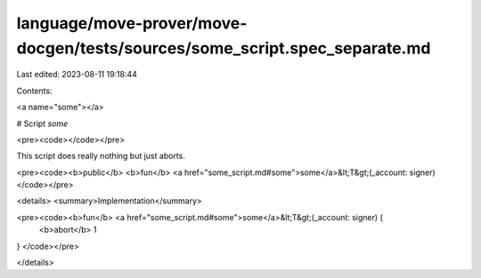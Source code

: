 language/move-prover/move-docgen/tests/sources/some_script.spec_separate.md
===========================================================================

Last edited: 2023-08-11 19:18:44

Contents:

.. code-block:: md

    
<a name="some"></a>

# Script `some`





<pre><code></code></pre>


This script does really nothing but just aborts.


<pre><code><b>public</b> <b>fun</b> <a href="some_script.md#some">some</a>&lt;T&gt;(_account: signer)
</code></pre>



<details>
<summary>Implementation</summary>


<pre><code><b>fun</b> <a href="some_script.md#some">some</a>&lt;T&gt;(_account: signer) {
    <b>abort</b> 1
}
</code></pre>



</details>


